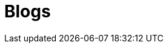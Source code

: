 = Blogs
:jbake-type: showcase
:jbake-component: blog
:description: Blog Sample *TBR*
:idprefix:
:linkattrs:
:jbake-status: published
